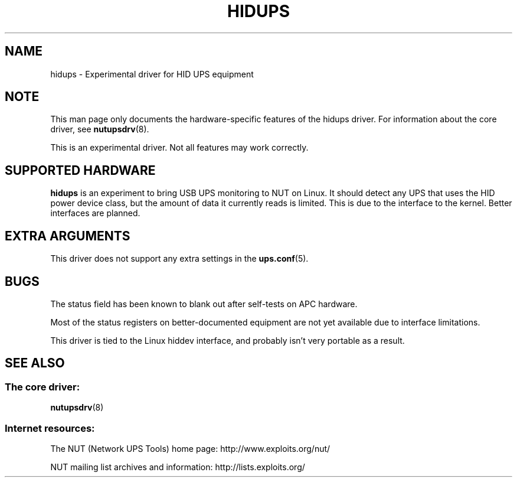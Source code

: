 .TH HIDUPS 8 "Wed Oct 16 2002" "" "Network UPS Tools (NUT)"
.SH NAME
hidups \- Experimental driver for HID UPS equipment
.SH NOTE
This man page only documents the hardware-specific features of the
hidups driver.  For information about the core driver, see
\fBnutupsdrv\fR(8).

This is an experimental driver.  Not all features may work correctly.

.SH SUPPORTED HARDWARE
.B hidups
is an experiment to bring USB UPS monitoring to NUT on Linux.  It should
detect any UPS that uses the HID power device class, but the amount of 
data it currently reads is limited.  This is due to the interface to the 
kernel.  Better interfaces are planned.

.SH EXTRA ARGUMENTS

This driver does not support any extra settings in the    
\fBups.conf\fR(5).

.SH BUGS

The status field has been known to blank out after self-tests on APC 
hardware.  

Most of the status registers on better-documented equipment are not yet 
available due to interface limitations.

This driver is tied to the Linux hiddev interface, and probably isn't very 
portable as a result.

.SH SEE ALSO

.SS The core driver:
\fBnutupsdrv\fR(8)

.SS Internet resources:
The NUT (Network UPS Tools) home page: http://www.exploits.org/nut/

NUT mailing list archives and information: http://lists.exploits.org/
